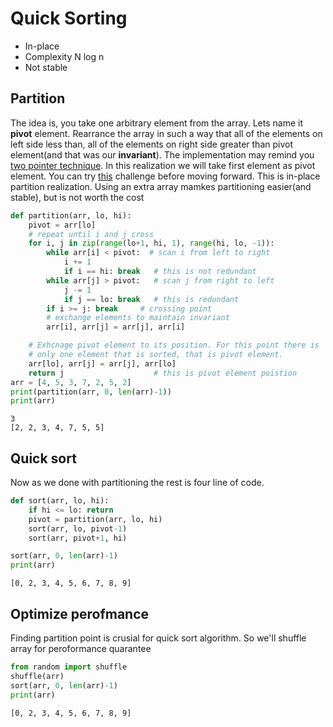 #+STARTUP: overview
* Quick Sorting
  - In-place
  - Complexity N log n
  - Not stable
** Partition
   The idea is, you take one arbitrary element from the array. Lets
   name it *pivot* element. Rearrance the array in such a way that all
   of the elements on left side less than, all of the elements on
   right side greater than pivot element(and that was our
   *invariant*). The implementation may remind you [[https://www.hackerrank.com/challenges/pairs/topics][two pointer
   technique]]. In this realization we will take first element as pivot
   element. You can try [[https://www.hackerrank.com/challenges/quicksort1/problem][this]] challenge before moving forward. This is
   in-place partition realization. Using an extra array mamkes
   partitioning easier(and stable), but is not worth the cost
   #+begin_src python :results output
def partition(arr, lo, hi):
    pivot = arr[lo]
    # repeat until i and j cross
    for i, j in zip(range(lo+1, hi, 1), range(hi, lo, -1)):
        while arr[i] < pivot:  # scan i from left to right
            i += 1
            if i == hi: break   # this is not redundant
        while arr[j] > pivot:   # scan j from right to left
            j -= 1
            if j == lo: break   # this is redundant
        if i >= j: break     # crossing point
        # exchange elements to maintain invariant
        arr[i], arr[j] = arr[j], arr[i]

    # Exhcnage pivot element to its position. For this point there is
    # only one element that is sorted, that is pivot element.
    arr[lo], arr[j] = arr[j], arr[lo]    
    return j                    # this is pivot element poistion
arr = [4, 5, 3, 7, 2, 5, 2]
print(partition(arr, 0, len(arr)-1))
print(arr)
   #+end_src

   #+RESULTS:
   : 3
   : [2, 2, 3, 4, 7, 5, 5]
   
** Quick sort
   Now as we done with partitioning the rest is four line of code.
   #+begin_src python :session :results output
def sort(arr, lo, hi):
    if hi <= lo: return
    pivot = partition(arr, lo, hi)
    sort(arr, lo, pivot-1)
    sort(arr, pivot+1, hi)

sort(arr, 0, len(arr)-1)
print(arr)
   #+end_src

   #+RESULTS:
   : [0, 2, 3, 4, 5, 6, 7, 8, 9]
** Optimize perofmance
   Finding partition point is crusial for quick sort algorithm. So
   we'll shuffle array for peroformance quarantee
   #+begin_src python :session :results output
from random import shuffle
shuffle(arr)
sort(arr, 0, len(arr)-1)
print(arr)
   #+end_src

   #+RESULTS:
   : [0, 2, 3, 4, 5, 6, 7, 8, 9]

